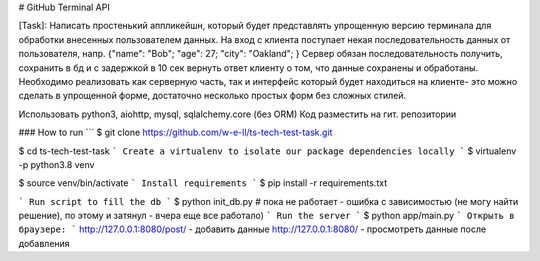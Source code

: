 # GitHub Terminal API

[Task]:
Написать простенький аппликейшн, который будет представлять упрощенную версию терминала для обработки внесенных пользователем данных.
На вход с клиента поступает некая последовательность данных от пользователя, напр.
{"name": "Bob";
"age": 27;
"city": "Oakland";
}
Сервер обязан последовательность получить, сохранить в бд и с задержкой в 10 сек вернуть ответ клиенту о том, что данные сохранены и обработаны.
Необходимо реализовать как серверную часть, так и интерфейс который будет находиться на клиенте- это можно сделать в упрощенной форме, достаточно несколько простых форм без сложных стилей.

Использовать python3, aiohttp, mysql, sqlalchemy.core (без ORM)
Код разместить на гит. репозитории

### How to run
```
$ git clone https://github.com/w-e-ll/ts-tech-test-task.git

$ cd ts-tech-test-task
```
Create a virtualenv to isolate our package dependencies locally
```
$ virtualenv -p python3.8 venv

$ source venv/bin/activate
```
Install requirements
```
$ pip install -r requirements.txt

```
Run script to fill the db
```
$ python init_db.py
# пока не работает - ошибка с зависимостью (не могу найти решение), по
этому и затянул - вчера еще все работало)
```
Run the server
```
$ python app/main.py
```
Открыть в браузере:
```
http://127.0.0.1:8080/post/ - добавить данные
http://127.0.0.1:8080/ - просмотреть данные после добавления